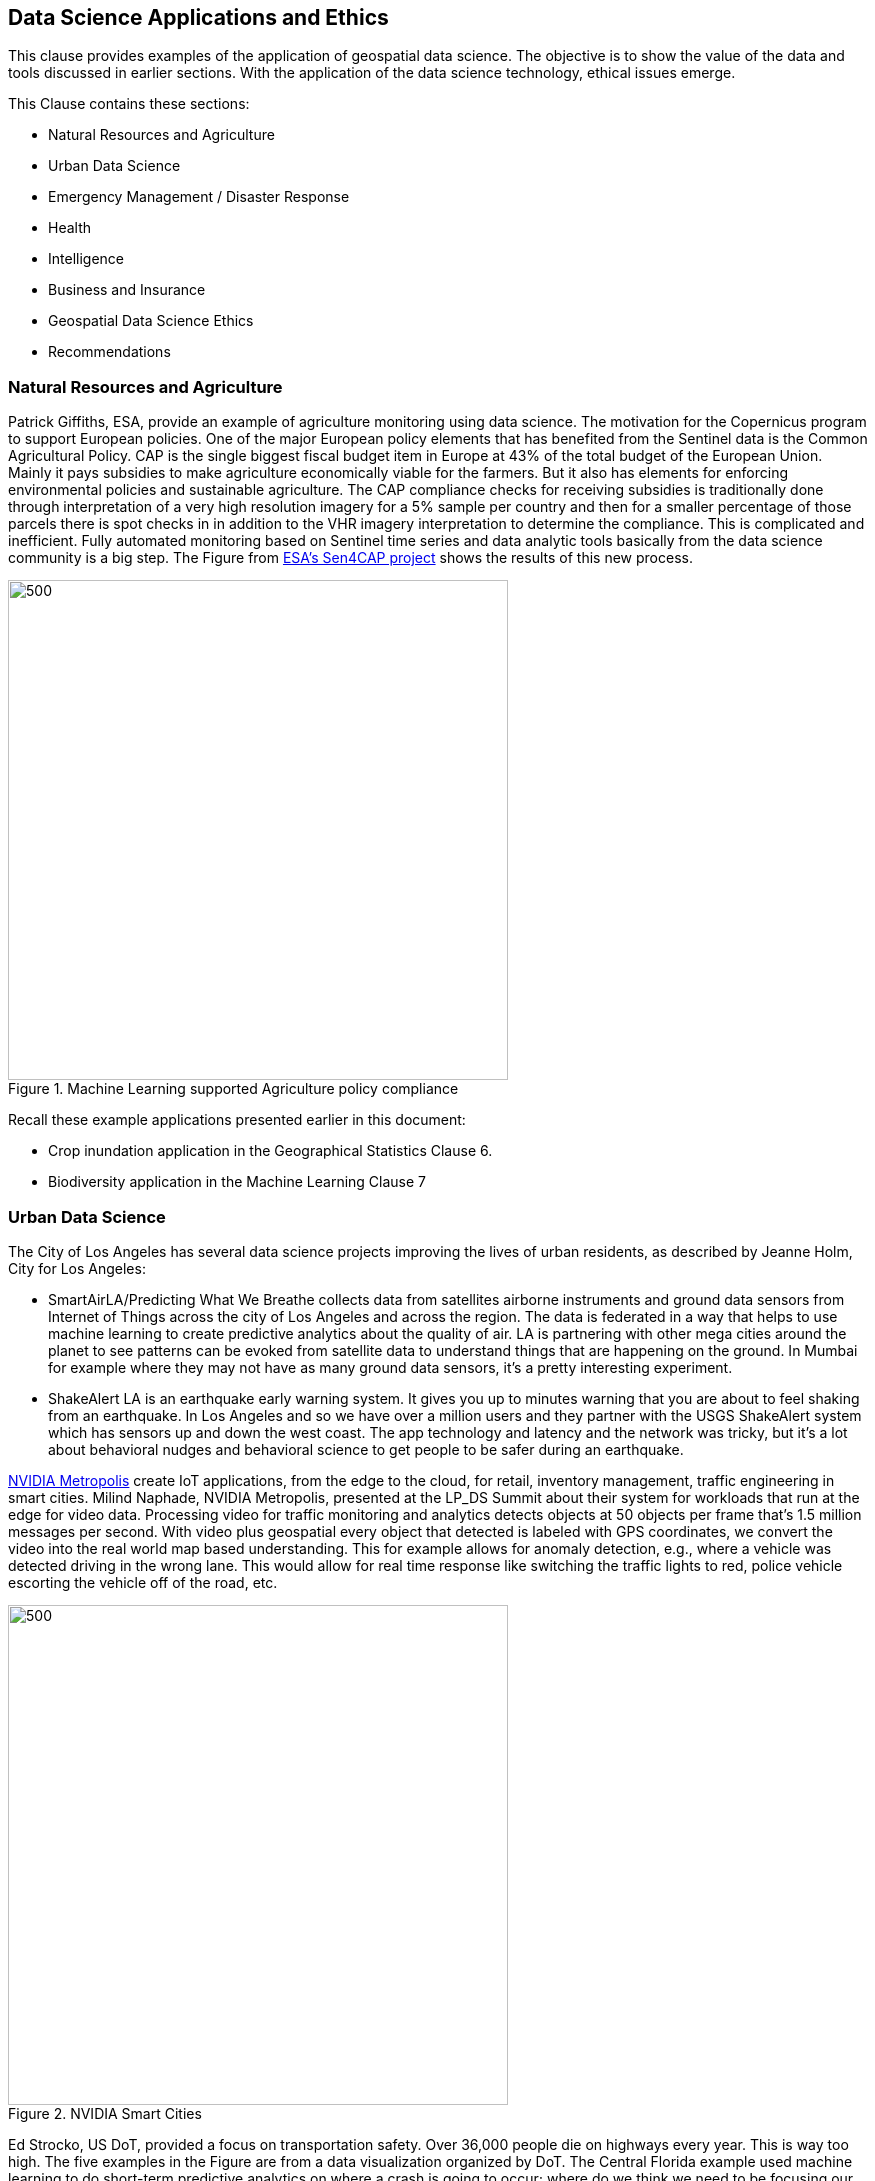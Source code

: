 == Data Science Applications and Ethics

This clause provides examples of the application of geospatial data science.  The objective is to show the value of the data and tools discussed in earlier sections.  With the application of the data science technology, ethical issues emerge.

This Clause contains these sections:

** Natural Resources and Agriculture
** Urban Data Science
** Emergency Management / Disaster Response
** Health
** Intelligence
** Business and Insurance
** Geospatial Data Science Ethics
** Recommendations


=== Natural Resources and Agriculture

Patrick Giffiths, ESA, provide an example of agriculture monitoring using data science.  The motivation for the Copernicus program to support European policies. One of the major European policy elements that has benefited from the Sentinel data is the Common Agricultural Policy. CAP is the single biggest fiscal budget item in Europe at 43% of the total budget of the European Union.  Mainly it pays subsidies to make agriculture economically viable for the farmers. But it also has elements for enforcing environmental policies and sustainable agriculture. The CAP compliance checks for receiving subsidies  is traditionally done through interpretation of a very high resolution imagery for a 5% sample per country and then for a smaller percentage of those parcels there is spot checks in in addition to the VHR imagery interpretation to determine the compliance.  This is complicated and inefficient. Fully automated monitoring based on Sentinel time series and data analytic tools basically from the data science community is a big step.  The Figure from http://esa-sen4cap.org/[ESA's Sen4CAP project] shows the results of this new process.

.Machine Learning supported Agriculture policy compliance
image::figures/FIG09.01_ESA_AgExample.png[500,500]


Recall these example applications presented earlier in this document:

- Crop inundation application in the Geographical Statistics Clause 6.
- Biodiversity application in the Machine Learning Clause 7


=== Urban Data Science

The City of Los Angeles has several data science projects improving the lives of urban residents, as described by Jeanne Holm, City for Los Angeles:

** SmartAirLA/Predicting What We Breathe collects data from satellites airborne instruments and ground data sensors from  Internet of Things across the city of Los Angeles and across the region. The data is federated in a way that helps to use machine learning to create predictive analytics about the quality of air. LA is partnering with other mega cities around the planet to see patterns can be evoked from satellite data to understand things that are happening on the ground. In Mumbai for example where they may not have as many ground data sensors, it's a pretty interesting experiment.
** ShakeAlert LA is an earthquake early warning system. It gives you up to minutes warning that you are about to feel shaking from an earthquake. In Los Angeles and so we have over a million users and they partner with the USGS ShakeAlert system which has sensors up and down the west coast. The app technology and  latency and the network was tricky, but it's a lot about behavioral nudges and behavioral science to get people to be safer during an earthquake.

https://www.nvidia.com/en-us/autonomous-machines/intelligent-video-analytics-platform/[NVIDIA Metropolis] create IoT applications, from the edge to the cloud, for retail,  inventory management, traffic engineering in smart cities.  Milind Naphade, NVIDIA Metropolis, presented at the LP_DS Summit about their system for workloads that run at the edge for video data. Processing video for traffic monitoring and analytics detects objects at 50 objects per frame that's 1.5 million messages per second. With video plus geospatial  every object that detected is labeled with GPS coordinates, we convert the video into the real world map based understanding. This for example allows for anomaly detection, e.g., where a vehicle was detected driving in the wrong lane.  This would allow for real time response like switching the traffic lights to red, police vehicle  escorting the vehicle off of the road, etc.

.NVIDIA Smart Cities
image::figures/FIG09.02_nvidia-ai-smart-cities.png[500,500]

Ed Strocko, US DoT, provided a focus on transportation safety. Over 36,000 people die on highways every year. This is way too high.  The five examples in the Figure are from a data visualization organized by DoT.  The Central Florida example used machine learning to do short-term predictive analytics on where a crash is going to occur; where do we think we need to be focusing our attention changing the variable speed limit signs; giving the infrastructure operators some information. Ford and Arity were looking at the behavioral information coming off the cars; hard stops, hard starts, people using cell phones and using some data science in there to get that get down that number of fatalities. These developments need to continue until we can really achieve that that vision of a much safer road with autonomous and connected vehicles

.US DoT Transportation Safety Data Visualization Challenge
image::figures/FIG09.03_US_DoT_TransportationSafety.png[500,500]

To support many of the urban use cases, High Definition (HD) Maps are needed. Standardizing HD maps is contrasted with today's mapping systems.  Information for autonomous vehicle needs to be HD. Standard for HD map data in a format that can be understood by not just the cities but software in general and the other scientists at large. We need to look at the policy comes together. But it's definitely the collaboration across the spaces there to get to something.  Jeremy Morley, Ordannce Survey UK, discussed how from a national mapping agency perspective as well for the UK, there's interesting questions also as to whether when we talk about HD roads or just interested in that CAV market.  It's not just a single map that each of fleets will want.  And how well does it serve other purposes as well whether it's the IOT market or simply local authorities better maintaining their assets. There's a way to go to accumulate enough evidence as to what is a good product or standard in this space.


=== Health

Stephanie Shipp, U. of Virginia, presented on Harnessing the Power of Data to Support Community Health and Well-Being.  She described the Community Scapes program that identifies where to target programs and policies for communities with risk of obesity. A key part of the data analysis was re-distribution of source data using synthetic information.  The project used American Community Survey (ACS) summaries and ACS Public Use Micro Data Sample (PUMS) to impute synthetic person data for all people or households in area of interest.  The data was re-weighted synthetic data according to ACS tables to simultaneously match the relevant distributions, to Census Tracts or Block Groups.  The aggregate synthetic data was used to compute summaries, and margins of error, over the new geographic boundaries or interest as shown in the figure.

.Identifying communities with risk of obesity
image::figures/FIG09.04_CommunityScapes.png[500,500]

Wendy Martinez, US BLS, described how the US Center for Disease Control maintains an environmental Public Health tracking network with information on environmental hazards and the health effects associated with the hazards.  Such health data can be applied for planning and health interventions.

Ajay Gupta, led a group discussion on health that examined the need for both population level and precision precision level location data:

** utilizing patient-level individual data to understand their daily exposure to environment what type of environment whether it's physical environment or nature environment including air quality noise and how does that impact their health outcome.
** Predictions using GeoAI technology to understand the moment of eating. With heart failure patients it's very important to identify high propensity of eating in order to suggest nearby healthier options.
** The Supercomputing Center at UC San Diego is utilizing satellite imageries and sensor survey data  to understand a neighborhood characteristic and the risk factors that directly impact certain health or certain disease outbreaks.


=== Intelligence

Nils Lahr provided an example from the National Geospatial-intelligence Agency (NGA).   The NGA workflow for real-time video from UAVs is shown in the Figure.  The system manages processing of a hundred drones.  The analysis is about where and when. Gathering patterns of life not just as whole bunch of data points but things that matter in the field.  The patterns are a level of intelligence that we have not been able to do at scale.

.NGA drone video processing workflow
image::figures/FIG09.05_NGA_workflow.png[500,500]


=== Business and Insurance

Nils Lahr presented several examples from the world of business

** Hedge funds are making use of video analytics of Walmart parking lots. Public data feeds on Black Friday before Christmas, or maybe even three months before, to start predicting how people are going to spend money at certain times. Algorithms are used to figure out to place bets on the future. In this case it's not only where the cars are located in terms of the globe but literally where they are in the parking lot.
** Logistics in handling new automobile shipments involves moving ten thousand cars per day on thirty acres of parking lot. Need to plan for what cars are leaving tomorrow to get them close to the train. This is a localized geospatial application: how do you tell the one guy to go to the one car that he needs and how do you know the car is there. The input video comes from UAVs reading the VIN numbers along with light posts with wide area cameras. Geospatial information essentially GPS is used to create a digital twin of the parking lot. The digital twin is used to optimize the logistics of moving the cars.

An LP_DS discussion group focused on geospatial data science applied to insurance:

** Satellite imagery is helping the insurance industry you know a lot of for example the use case is underwriting
**  Insurance policy applications are includes much risk information that is pre-populated based on address.
**  Use of geospatial information for the allocation of claims adjusters along with a rough sense of the damage before going to the site.
** Catastrophe modeling, e.g., earthquakes, flooding, in advance for risk assessment. Requires a very high level of accuracy, e.g, for just a few meters for the water damage
** Insurance is very location-based. With all the information, from imagery and from modeling, enriches the underwriting process.


=== Emergency Management / Disaster Response

Jay Theodore, Esri, asked the question of an LP_DS panel: "what's the most meaningful and satisfying project you've been involved in applying data science?" Devaki Raj responded about the application of data science to disaster response.

Devaki Raj, CrowdAI, provided examples of applying machine learning to the to hurricanes in Houston and Florida; and about the Santa Rosa and Campfire Fires in California.  She spoke responding to the  largest operational challenges that often occur after major natural disasters.  CrowdAI uses different types of third-party imagery, e.g., satellite, drone, aerial.

- Hurricane assessments.  With Hurricane Harvey CrowdAI mapped all the roads on imagery prior to the event; and then mapped all the roads on post flooded imagery. This roads condition were converted from TIFF file format into GeoJSON vectors and provided to first responders. For Hurricane Michael in Florida, NOAA aerial imagery was used to identify building damage based on mapping of almost 18,000 buildings in a couple of minutes.
- Wildfire assessments.  For the Campfire wildfire in California they applied a model that had been trained with Digital Globe imagery from 125 countries.  After Campfire, 25,000 buildings were mapped off of the imagery that Digital Globe had on their open data platform. At 30 centimeter resolution, pre-fire buildings were mapped as 25,000 polygons.  The post fire assessments were at the level of individual houses as the aggregate was not useful. In the same neighborhood some buildings were standing and some are completely destroyed.  Mapping after the Santa Rosa fires was used for risk mitigation.  Imagery analysis with machine learning identify wildfire risk factors for a future fire.  This was to mitigate risk potentially from a future disaster.

The application of Statistical Geography provides data science methods to assess the social impact of a hurricanes.  The Bureau of Labor Statistics mapped the affect of storm surge due to a hurricane hitting Virginia coastal areas.  Using the Quarterly Census of Employment and Wages (QCEW), they calculated the employment in the various geographical flood zones.

.Employment in Hurricane Storm Surge Flood Zones, Virginia
image::figures/FIG09.06_Employment_Hurricane.png[500,500]


Examples of emergeing response from previous clauses:

** Near Real-Time Flood Mapping of Agriculture by the USDA National Agriculture Statistics Service as in the Statistical Geography section of Clause 6.
** Mapping Flood Inundation at continental scale in the CyberGIS section of Clause 6.


=== Data Science Ethics

With the application of data science comes the question of ethical use of the data and the associated analytics.  The technology and data we have described in earlier paragraphs could be applied in a variety of ways good or bad.  It's with the application of technology that issues of ethics arise.

....
Technology is neither good, bad; nor is it neutral
- 1st Law of Technology (M. Kranzberg)
....

Wendy Martinez, provided an outline of Data Ethics.  She described Ethics as: the study of right and wrong; as the set of moral principles governing our behavior; and as often abstract, guidelines.  Data Ethics is a "branch of ethics...moral problems related to data, ...algorithms, ... and corresponding processes.

https://royalsocietypublishing.org/doi/full/10.1098/rsta.2016.0360[Three Axes of Data Ethics]:

** Ethics of Data: Collection and analysis of large datasets
*** Re-identification of individuals - geospatial concern?
*** Trust and transparency
** Ethics of Algorithms: Increasing complexity and autonomy of algorithms (e.g., Internet of Things)
** Ethics of Practices: Responsible innovation, R&D, usage  - foster innovation and protect rights
*** Informed consent (Web-scraping??)
*** User privacy and surveillance
*** Secondary use - integration of data sets
*** Unintended use

Wendy provided three examples were discussed.  The first was on racial bias in medical algorithms.  The algorithm underestimated health needs of sickest black patients.  Mapping highest scores showed concentration in affluent suburbs.  The second was on Predictive policing software.  The software focused on already hotspot areas, leading to geographic profiling. Adding police resulted in an increase in reports.  The resulting spike was used as justification.  The third was on autonomous vehicles, what should a vehicle algorithm do when faced with several undesirable choices.

References on data ethics.

** https://www.nature.com/articles/d41586-018-07135-0[Self-driving car dilemmas reveal that moral choices are not universal]
** https://www.reuters.com/article/us-amazon-com-jobs-automation-insight/amazon-scraps-secret-ai-recruiting-tool-that-showed-bias-against-women-idUSKCN1MK08G[https://www.reuters.com/article/us-amazon-com-jobs-automation-insight/amazon-scraps-secret-ai-recruiting-tool-that-showed-bias-against-women-idUSKCN1MK08G]
** https://washingtonmonthly.com/magazine/junejulyaugust-2017/code-of-silence[Code of Silence:
How private companies hide flaws in the software that governments use to decide who goes to prison and who gets out.]
** https://www.washingtonpost.com/health/2019/10/24/racial-bias-medical-algorithm-favors-white-patients-over-sicker-black-patients/[Racial bias in a medical algorithm favors white patients over sicker black patients]
** https://www.washingtonpost.com/technology/2019/10/22/ai-hiring-face-scanning-algorithm-increasingly-decides-whether-you-deserve-job/[A face-scanning algorithm increasingly decides whether you deserve the job]

Data Science Ethics is not just an abstract discussion.  The application of data science technology can bring harm.  The questions about technology can prevent its application.  Philippe Cases, Topio Networks, discussed ethics and principles in the context of AI and edge computing: we cannot compare the new technology to some absolute standard; the appropriate approach is to identify the advantages and minimize the risks.

Andy Brooks discussed the intersection of AI and ethics. With  regard to counterterrorism its a discussion about targeting and lethality.  It's not just an academic discussion or model. What's the ethics of using automata to do a certain type of work?

Andy Brooks discussed the implications of AI on workforce.  Previously it would take say ten people two weeks to do one thing, and now it takes  one person clicking on a script and its done in ten minutes. There's a lot of implications for that with regard to employment and workforce and staffing.

Ethical issues particular to geospatial data science are highlighted by handling of location data and location privacy.  LP_DS discussed that it is very difficult to make data anonymous when it contains location information about individuals.  In particular trajectory data about individuals has been shown to be de-anonymized rather easily. Strategies for data ethics were discussed such as relating to edge computing.  Keeping the most descriptive data on individuals at the edge and passing the most general information to the cloud was discussed.  There was also a call for a Geospatial Data Science Code of Ethics.  Some of the approaches suggest masking or otherwise degrading the data.  Stephanie Shipp advocated that when it comes to data privacy, don't mask the data but rather punish misuse.

=== Recommendations

** Identify and promote additional applications of geospatial data science.
** Identify and promote community practices for geospatial data science ethics.

It is recommended that the OGC GeoAI Domain Working Group consider:

** Promoting development of a Geospatial Data Science Code of Ethics focused on Artificial Intelligence.
